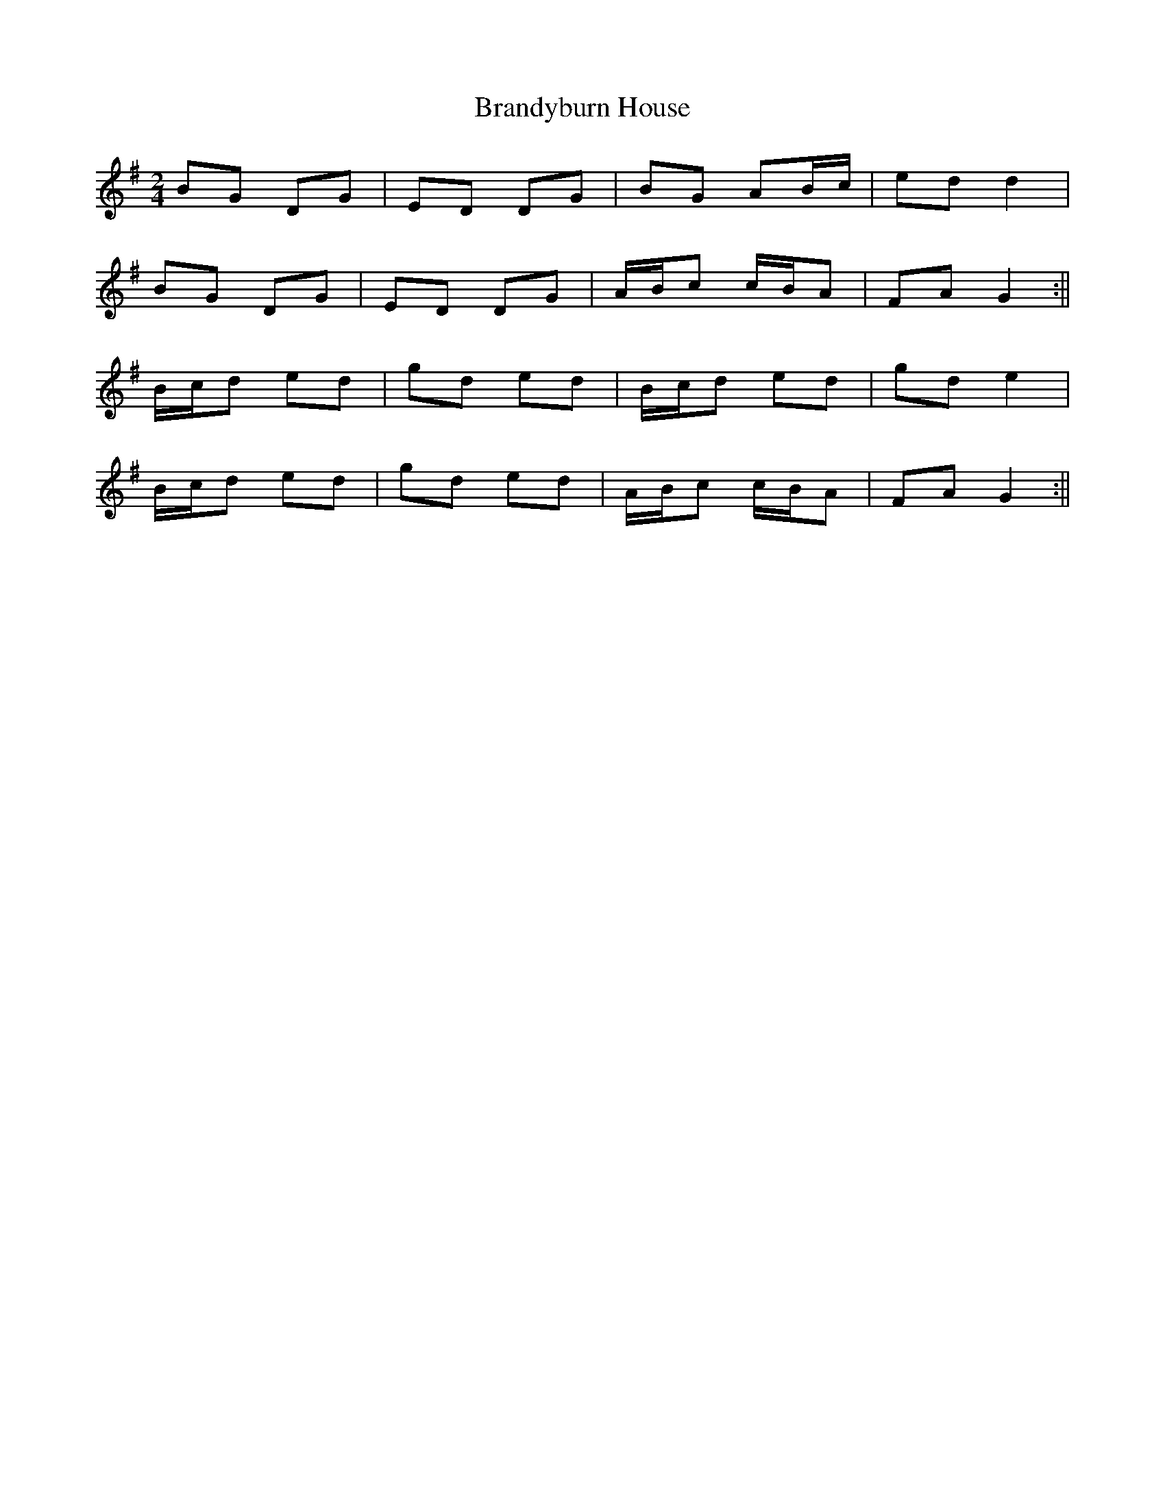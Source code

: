 X: 1
T: Brandyburn House
Z: Dexy
S: https://thesession.org/tunes/497#setting497
R: polka
M: 2/4
L: 1/8
K: Gmaj
BG DG|ED DG|BG AB/c/|ed d2|
BG DG|ED DG|A/B/c c/B/A|FA G2:||
B/c/d ed|gd ed|B/c/d ed|gd e2|
B/c/d ed|gd ed|A/B/c c/B/A|FA G2:||
